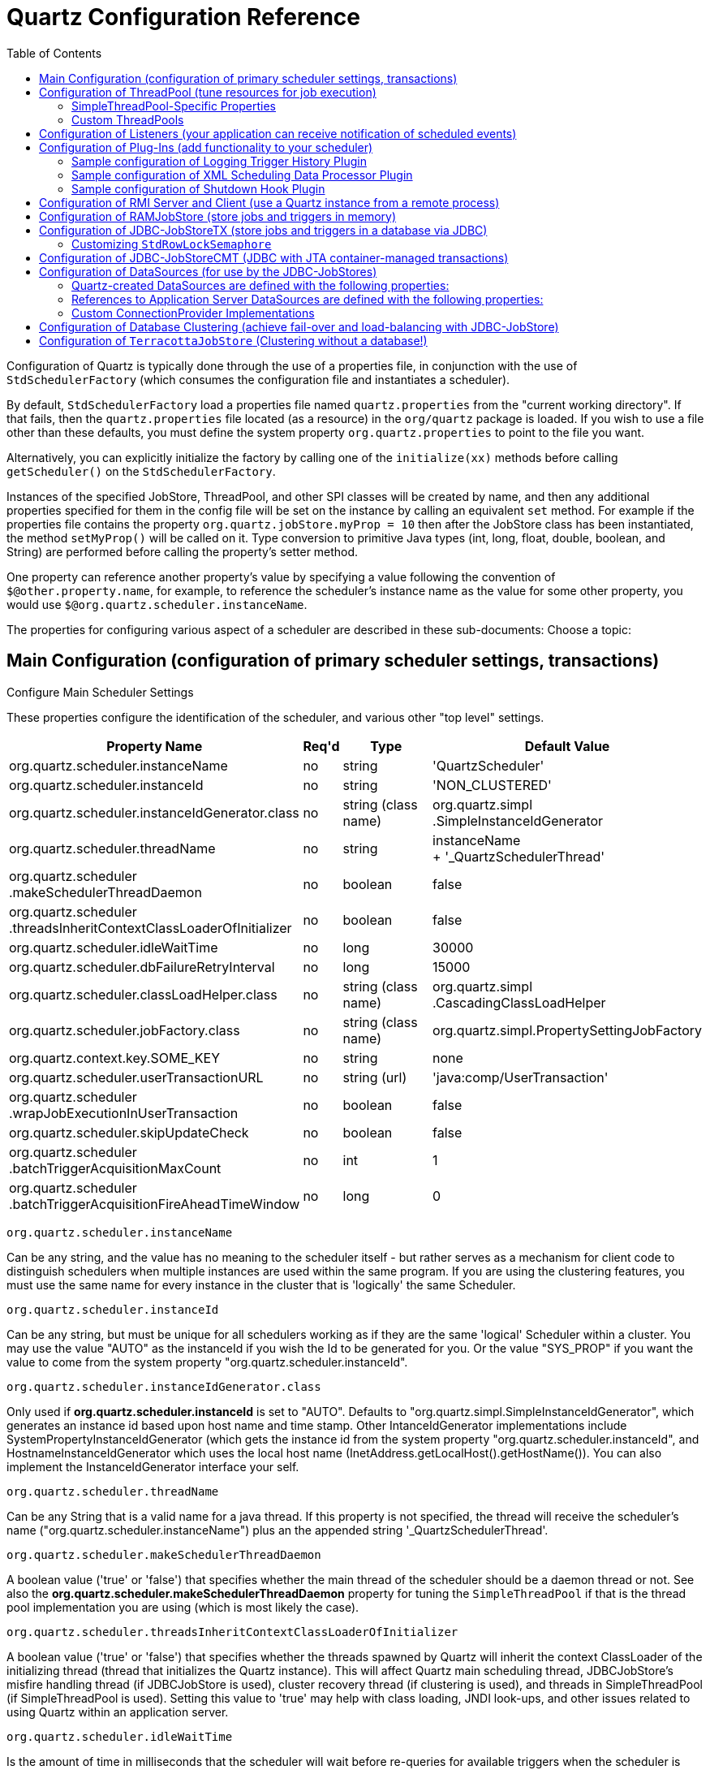 = Quartz Configuration Reference
:toc:

Configuration of Quartz is typically done through the use of a properties file, in conjunction with the use of `StdSchedulerFactory` (which consumes the configuration file and instantiates a scheduler).

By default, `StdSchedulerFactory` load a properties file named `quartz.properties` from the "current working directory". If that fails, then the `quartz.properties` file located (as a resource) in the `org/quartz` package is loaded. If you wish to use a file other than these defaults, you must define the system property `org.quartz.properties` to point to the file you want.

Alternatively, you can explicitly initialize the factory by calling one of the `initialize(xx)` methods before calling `getScheduler()` on the `StdSchedulerFactory`.

Instances of the specified JobStore, ThreadPool, and other SPI classes will be created by name, and then any additional properties specified for them in the config file will be set on the instance by calling an equivalent `set` method. For example if the properties file contains the property `org.quartz.jobStore.myProp = 10` then after the JobStore class has been instantiated, the method `setMyProp()` will be called on it. Type conversion to primitive Java types (int, long, float, double, boolean, and String) are performed before calling the property's setter method.

One property can reference another property's value by specifying a value following the convention of `$@other.property.name`, for example, to reference the scheduler's instance name as the value for some other property, you would use `$@org.quartz.scheduler.instanceName`.

The properties for configuring various aspect of a scheduler are described in these sub-documents:
Choose a topic:

== Main Configuration (configuration of primary scheduler settings, transactions)

Configure Main Scheduler Settings

These properties configure the identification of the scheduler, and various other "top level" settings.

++++
<table>
  <thead>
        <tr>
            <th>Property Name</th>
            <th>Req'd</th>
            <th>Type</th>
            <th>Default Value</th>
        </tr>
  </thead>
  <tbody>
        <tr>
            <td>org.quartz.scheduler.instanceName</td>

            <td>no</td>
            <td>string</td>
            <td>'QuartzScheduler'</td>
        </tr>
        <tr>
            <td>org.quartz.scheduler.instanceId</td>
            <td>no</td>
            <td>string</td>
            <td>'NON_CLUSTERED'</td>
        </tr>

        <tr>
            <td>org.quartz.scheduler.instanceIdGenerator.class</td>
            <td>no</td>
            <td>string (class name)</td>
            <td>org.quartz.simpl<br>.SimpleInstanceIdGenerator</td>
        </tr>
        <tr>
            <td>org.quartz.scheduler.threadName</td>
            <td>no</td>
            <td>string</td>

            <td>instanceName<br> + '_QuartzSchedulerThread'</td>
        </tr>
        <tr>
            <td>org.quartz.scheduler<br>.makeSchedulerThreadDaemon</td>
            <td>no</td>
            <td>boolean</td>
            <td>false</td>
        </tr>
        <tr>
            <td>org.quartz.scheduler<br>
	    .threadsInheritContextClassLoaderOfInitializer</td>
            <td>no</td>

            <td>boolean</td>
            <td>false</td>
        </tr>
        <tr>
            <td>org.quartz.scheduler.idleWaitTime</td>
            <td>no</td>
            <td>long</td>
            <td>30000</td>
        </tr>
        <tr>
            <td>org.quartz.scheduler.dbFailureRetryInterval</td>

            <td>no</td>
            <td>long</td>
            <td>15000</td>
        </tr>
        <tr>
            <td>org.quartz.scheduler.classLoadHelper.class</td>
            <td>no</td>
            <td>string (class name)</td>
            <td>org.quartz.simpl<br>.CascadingClassLoadHelper</td>
        </tr>

        <tr>
            <td>org.quartz.scheduler.jobFactory.class</td>
            <td>no</td>

            <td>string (class name)</td>
            <td>org.quartz.simpl.PropertySettingJobFactory</td>
        </tr>
        <tr>
            <td>org.quartz.context.key.SOME_KEY</td>
            <td>no</td>
            <td>string</td>
            <td>none</td>
        </tr>
        <tr>
            <td>org.quartz.scheduler.userTransactionURL</td>
            <td>no</td>
            <td>string (url)</td>

            <td>'java:comp/UserTransaction'</td>
        </tr>
        <tr>
            <td>org.quartz.scheduler<br>.wrapJobExecutionInUserTransaction</td>
            <td>no</td>
            <td>boolean</td>
            <td>false</td>
        </tr>
        <tr>
            <td>org.quartz.scheduler.skipUpdateCheck</td>
            <td>no</td>
            <td>boolean</td>
            <td>false</td>
        </tr>
        <tr>
            <td>org.quartz.scheduler<br>.batchTriggerAcquisitionMaxCount</td>
            <td>no</td>
            <td>int</td>
            <td>1</td>
        </tr>
        <tr>
            <td>org.quartz.scheduler<br>.batchTriggerAcquisitionFireAheadTimeWindow</td>
            <td>no</td>
            <td>long</td>
            <td>0</td>
        </tr>
    </tbody>
</table>
++++


`org.quartz.scheduler.instanceName`

Can be any string, and the value has no meaning to the scheduler itself - but rather serves as a mechanism for client
code to distinguish schedulers when multiple instances are used within the same program. If you are using the clustering
features, you must use the same name for every instance in the cluster that is 'logically' the same Scheduler.

`org.quartz.scheduler.instanceId`

Can be any string, but must be unique for all schedulers working as if they are the same 'logical' Scheduler within a
cluster. You may use the value "AUTO" as the instanceId if you wish the Id to be generated for you.  Or the value
"SYS_PROP" if you want the value to come from the system property "org.quartz.scheduler.instanceId".

`org.quartz.scheduler.instanceIdGenerator.class`

Only used if *org.quartz.scheduler.instanceId* is set to "AUTO". Defaults to
"org.quartz.simpl.SimpleInstanceIdGenerator", which generates an instance id based upon host name and time stamp.
Other IntanceIdGenerator implementations include SystemPropertyInstanceIdGenerator (which gets the instance id
from the system property "org.quartz.scheduler.instanceId", and HostnameInstanceIdGenerator which uses the
local host name (InetAddress.getLocalHost().getHostName()).  You can also implement the InstanceIdGenerator
interface your self.

`org.quartz.scheduler.threadName`

Can be any String that is a valid name for a java thread. If this property is not specified, the thread will receive the
scheduler's name ("org.quartz.scheduler.instanceName") plus an the appended string '_QuartzSchedulerThread'.

`org.quartz.scheduler.makeSchedulerThreadDaemon`


A boolean value ('true' or 'false') that specifies whether the main thread of the scheduler should be a daemon thread or
not. See also the *org.quartz.scheduler.makeSchedulerThreadDaemon* property for tuning the `SimpleThreadPool` if that is the thread pool implementation you are using (which is most likely the case).

`org.quartz.scheduler.threadsInheritContextClassLoaderOfInitializer`

A boolean value ('true' or 'false') that specifies whether the threads spawned by Quartz will inherit the context
ClassLoader of the initializing thread (thread that initializes the Quartz instance). This will affect Quartz main
scheduling thread, JDBCJobStore's misfire handling thread (if JDBCJobStore is used), cluster recovery thread (if
clustering is used), and threads in SimpleThreadPool (if SimpleThreadPool is used). Setting this value to 'true' may
help with class loading, JNDI look-ups, and other issues related to using Quartz within an application server.

`org.quartz.scheduler.idleWaitTime`


Is the amount of time in milliseconds that the scheduler will wait before re-queries for available triggers when the
scheduler is otherwise idle. Normally you should not have to 'tune' this parameter, unless you're using XA transactions,
and are having problems with delayed firings of triggers that should fire immediately.  Values less than 5000 ms are not
recommended as it will cause excessive database querying. Values less than 1000 are not legal.

`org.quartz.scheduler.dbFailureRetryInterval`

Is the amount of time in milliseconds that the scheduler will wait between re-tries when it has detected a loss of
connectivity within the JobStore (e.g. to the database). This parameter is obviously not very meaningful when using
RamJobStore.

`org.quartz.scheduler.classLoadHelper.class`

Defaults to the most robust approach, which is to use the "org.quartz.simpl.CascadingClassLoadHelper" class - which in
turn uses every other ClassLoadHelper class until one works. You should probably not find the need to specify any other
class for this property, though strange things seem to happen within application servers. All of the current possible
ClassLoadHelper implementation can be found in the *org.quartz.simpl* package.

`org.quartz.scheduler.jobFactory.class`

The class name of the JobFactory to use. A JobFatcory is responsible for producing instances of JobClasses.
The default is 'org.quartz.simpl.PropertySettingJobFactory', which simply calls newInstance() on the class to produce
a new instance each time execution is about to occur. PropertySettingJobFactory also reflectively
sets the job's bean properties using the contents of the SchedulerContext and Job and Trigger JobDataMaps.

`org.quartz.context.key.SOME_KEY`

Represent a name-value pair that will be placed into the "scheduler context" as strings. (see Scheduler.getContext()).
So for example, the setting "org.quartz.context.key.MyKey = MyValue" would perform the equivalent of
scheduler.getContext().put("MyKey", "MyValue").

NOTE:
The Transaction-Related properties should be left out of the config file unless you are using JTA transactions.


`org.quartz.scheduler.userTransactionURL`

Should be set to the JNDI URL at which Quartz can locate the Application Server's UserTransaction manager. The default
value (if not specified) is "java:comp/UserTransaction" - which works for almost all Application Servers. Websphere
users may need to set this property to "jta/usertransaction". This is only used if Quartz is configured to use
JobStoreCMT, and *org.quartz.scheduler.wrapJobExecutionInUserTransaction* is set to true.

`org.quartz.scheduler.wrapJobExecutionInUserTransaction`

Should be set to "true" if you want Quartz to start a UserTransaction before calling execute on your job. The Tx will
commit after the job's execute method completes, and after the JobDataMap is updated (if it is a StatefulJob). The
default value is "false".  You may also be interested in using the *@ExecuteInJTATransaction* annotation
on your job class, which lets you control for an individual job whether Quartz should start a JTA transaction -
whereas this property causes it to occur for all jobs.

`org.quartz.scheduler.skipUpdateCheck`

Whether or not to skip running a quick web request to determine if there is an updated version of Quartz available for
download.  If the check runs, and an update is found, it will be reported as available in Quartz's logs.  You
can also disable the update check with the system property "org.terracotta.quartz.skipUpdateCheck=true" (which
you can set in your system environment or as a -D on the java command line).  It is recommended that you disable
the update check for production deployments.

`org.quartz.scheduler.batchTriggerAcquisitionMaxCount`

The maximum number of triggers that a scheduler node is allowed to acquire (for firing) at once.  Default value
is 1.  The larger the number, the more efficient firing is (in situations where there are very many triggers needing to
be fired all at once) - but at the cost of possible imbalanced load between cluster nodes.  If the value of this
property is set to > 1, and JDBC JobStore is used, then the property "org.quartz.jobStore.acquireTriggersWithinLock"
must be set to "true" to avoid data corruption.

`org.quartz.scheduler.batchTriggerAcquisitionFireAheadTimeWindow`

The amount of time in milliseconds that a trigger is allowed to be acquired and fired ahead of its scheduled fire time.
Defaults to 0.  The larger the number, the more likely batch acquisition of triggers to fire will be able to select
and fire more than 1 trigger at a time - at the cost of trigger schedule not being honored precisely (triggers may
fire this amount early).  This may be useful (for performance's sake) in situations where the scheduler has very large
numbers of triggers that need to be fired at or near the same time.


== Configuration of ThreadPool (tune resources for job execution)

++++
<table>
<thead>
<tr>
<th>Property Name</th>
<th>Required</th>
<th>Type</th>
<th>Default Value</th>
</tr>
</thead>
<tbody>
<tr>
<td>org.quartz.threadPool.class</td>
<td>yes</td>
<td>string (class name)</td>
<td>null</td>
</tr>

<tr>
<td>org.quartz.threadPool.threadCount</td>
<td>yes</td>
<td>int</td>
<td>-1</td>
</tr>

<tr>
<td>org.quartz.threadPool.threadPriority</td>
<td>no</td>
<td>int</td>
<td>Thread.NORM_PRIORITY (5)</td>
</tr>

</tbody></table>
++++

`org.quartz.threadPool.class`

Is the name of the ThreadPool implementation you wish to use.  The threadpool that ships with Quartz is "org.quartz.simpl.SimpleThreadPool", and should meet the needs of nearly every user.  It has very simple behavior and is very well tested.  It provides a fixed-size pool of threads that 'live' the lifetime of the Scheduler.

`org.quartz.threadPool.threadCount`

Can be any positive integer, although you should realize that only numbers between 1 and 100 are very practical.  This is the number of threads that are available for concurrent execution of jobs.  If you only have a few jobs that fire a few times a day, then 1 thread is plenty! If you have tens of thousands of jobs, with many firing every minute, then you probably want a thread count more like 50 or 100 (this highly depends on the nature of the work that your jobs perform, and your systems resources!).

`org.quartz.threadPool.threadPriority`

Can be any int between *Thread.MIN_PRIORITY* (which is 1) and *Thread.MAX_PRIORITY* (which is 10).  The default is *Thread.NORM_PRIORITY* (5).


=== SimpleThreadPool-Specific Properties


++++
<table>
<thead>
<tr>
<th>Property Name</th>
<th>Required</th>
<th>Type</th>
<th>Default Value</th>
</tr>
</thead>

<tbody>
<tr>
<td>org.quartz.threadPool.makeThreadsDaemons</td>
<td>no</td>
<td>boolean</td>
<td>false</td>
</tr>
<tr>
<td>org.quartz.threadPool.threadsInheritGroupOfInitializingThread</td>
<td>no</td>
<td>boolean</td>

<td>true</td>
</tr>
<tr>
<td>org.quartz.threadPool.threadsInheritContextClassLoaderOfInitializingThread</td>
<td>no</td>
<td>boolean</td>
<td>false</td>
</tr>

<tr>
<td>org.quartz.threadPool.threadNamePrefix</td>
<td>no</td>
<td>string</td>
<td>[Scheduler Name]_Worker</td>
</tr>

</tbody></table>

++++

`org.quartz.threadPool.makeThreadsDaemons`


Can be set to "true" to have the threads in the pool created as daemon threads.  Default is "false".  See also the ConfigMain `org.quartz.scheduler.makeSchedulerThreadDaemon` property.

`org.quartz.threadPool.threadsInheritGroupOfInitializingThread`

Can be "true" or "false", and defaults to true.

`org.quartz.threadPool.threadsInheritContextClassLoaderOfInitializingThread`

Can be "true" or "false", and defaults to false.

`org.quartz.threadPool.threadNamePrefix`

The prefix for thread names in the worker pool - will be postpended with a number.


=== Custom ThreadPools


If you use your own implementation of a thread pool, you can have properties set on it reflectively simply by naming the property as thus:

Setting Properties on a Custom ThreadPool

----
org.quartz.threadPool.class = com.mycompany.goo.FooThreadPool
org.quartz.threadPool.somePropOfFooThreadPool = someValue
----


== Configuration of Listeners (your application can receive notification of scheduled events)

Global listeners can be instantiated and configured by `StdSchedulerFactory`, or your application can do it itself
at runtime, and then register the listeners with the scheduler. "Global" listeners listen to the events of every
job/trigger rather than just the jobs/triggers that directly reference them.

Configuring listeners through the configuration file consists of giving then a name, and then specifying the
class name, and any other properties to be set on the instance. The class must have a no-arg constructor, and the
properties are set reflectively. Only primitive data type values (including Strings) are supported.


Thus, the general pattern for defining a "global" TriggerListener is:

Configuring a Global `TriggerListener`

----
org.quartz.triggerListener.NAME.class = com.foo.MyListenerClass
org.quartz.triggerListener.NAME.propName = propValue
org.quartz.triggerListener.NAME.prop2Name = prop2Value
----


And the general pattern for defining a "global" JobListener is:

Configuring a Global `JobListener`

----
org.quartz.jobListener.NAME.class = com.foo.MyListenerClass
org.quartz.jobListener.NAME.propName = propValue
org.quartz.jobListener.NAME.prop2Name = prop2Value
----

== Configuration of Plug-Ins (add functionality to your scheduler)

Like listeners configuring plugins through the configuration file consists of giving then a name, and then specifying the class name, and any other properties to be set on the instance. The class must have a no-arg constructor, and the properties are set reflectively. Only primitive data type values (including Strings) are supported.

Thus, the general pattern for defining a plug-in is:

Configuring a Plugin

----
org.quartz.plugin.NAME.class = com.foo.MyPluginClass
org.quartz.plugin.NAME.propName = propValue
org.quartz.plugin.NAME.prop2Name = prop2Value
----


There are several Plugins that come with Quartz, that can be found in the *org.quartz.plugins* package (and subpackages).  Example of configuring a few of them are as follows:

=== Sample configuration of Logging Trigger History Plugin

The logging trigger history plugin catches trigger events (it is also a trigger listener) and logs then with Jakarta Commons-Logging.  See the class's JavaDoc for a list of all the possible parameters.

Sample configuration of Logging Trigger History Plugin

----
org.quartz.plugin.triggHistory.class = \
  org.quartz.plugins.history.LoggingTriggerHistoryPlugin
org.quartz.plugin.triggHistory.triggerFiredMessage = \
  Trigger \{1\}.\{0\} fired job \{6\}.\{5\} at: \{4, date, HH:mm:ss MM/dd/yyyy}
org.quartz.plugin.triggHistory.triggerCompleteMessage = \
  Trigger \{1\}.\{0\} completed firing job \{6\}.\{5\} at \{4, date, HH:mm:ss MM/dd/yyyy\}.
----


=== Sample configuration of XML Scheduling Data Processor Plugin

Job initialization plugin reads a set of jobs and triggers from an XML file, and adds them to the scheduler during initialization.  It can also delete exiting data.  See the class's JavaDoc for more details.

Sample configuration of JobInitializationPlugin

----
org.quartz.plugin.jobInitializer.class = org.quartz.plugins.xml.XMLSchedulingDataProcessorPlugin
org.quartz.plugin.jobInitializer.fileNames = data/my_job_data.xml
org.quartz.plugin.jobInitializer.failOnFileNotFound = true
----

The XML schema definition for the file can be found here:

http://www.quartz-scheduler.org/xml/job_scheduling_data_1_8.xsd[/xml/job_scheduling_data_1_8.xsd]

=== Sample configuration of Shutdown Hook Plugin

The shutdown-hook plugin catches the event of the JVM terminating, and calls shutdown on the scheduler.

Sample configuration of ShutdownHookPlugin

----
org.quartz.plugin.shutdownhook.class = org.quartz.plugins.management.ShutdownHookPlugin
org.quartz.plugin.shutdownhook.cleanShutdown = true
----


== Configuration of RMI Server and Client (use a Quartz instance from a remote process)

None of the primary properties are required, and all have 'reasonable' defaults. When using Quartz via RMI, you
need to start an instance of Quartz with it configured to "export" its services via RMI. You then create clients to the
server by configuring a Quartz scheduler to "proxy" its work to the server.

NOTE:
Some users experience problems with class availability (namely Job classes) between the client and server. To work
through these problems you'll need an understanding of RMI's "codebase" and RMI security managers. You may find these
resources to be useful:

An excellent description of RMI and codebase: http://www.kedwards.com/jini/codebase.html. One of the important points
is to realize that "codebase" is used by the client!

Quick info about security managers: http://gethelp.devx.com/techtips/java_pro/10MinuteSolutions/10min0500.asp

And finally from the Java API docs, read the docs for the RMISecurityManager.

++++
<table>
    <thead>
        <tr>
            <th>Property Name</th>
            <th>Required</th>

            <th>Default Value</th>
        </tr>
   </thead>
   <tbody>
        <tr>
            <td>org.quartz.scheduler.rmi.export</td>
            <td>no</td>
            <td>false</td>
        </tr>
        <tr>
            <td>org.quartz.scheduler.rmi.registryHost</td>
            <td>no</td>
            <td>'localhost'</td>

        </tr>
        <tr>
            <td>org.quartz.scheduler.rmi.registryPort</td>
            <td>no</td>
            <td>1099</td>
        </tr>
        <tr>
            <td>org.quartz.scheduler.rmi.createRegistry</td>
            <td>no</td>
            <td>'never'</td>
        </tr>

        <tr>
            <td>org.quartz.scheduler.rmi.serverPort</td>
            <td>no</td>
            <td>random</td>
        </tr>
        <tr>
            <td>org.quartz.scheduler.rmi.proxy</td>
            <td>no</td>
            <td>false</td>
        </tr>
    </tbody>
</table>
++++

`org.quartz.scheduler.rmi.export`

If you want the Quartz Scheduler to export itself via RMI as a server then set the 'rmi.export' flag to true.

`org.quartz.scheduler.rmi.registryHost`

The host at which the RMI Registry can be found (often 'localhost').

`org.quartz.scheduler.rmi.registryPort`

The port on which the RMI Registry is listening (usually 1099).

`org.quartz.scheduler.rmi.createRegistry`


Set the 'rmi.createRegistry' flag according to how you want Quartz to cause the creation of an RMI Registry. Use "false"
or "never" if you don't want Quartz to create a registry (e.g. if you already have an external registry running). Use
"true" or "as_needed" if you want Quartz to first attempt to use an existing registry, and then fall back to creating
one. Use "always" if you want Quartz to attempt creating a Registry, and then fall back to using an existing one. If a
registry is created, it will be bound to port number in the given 'org.quartz.scheduler.rmi.registryPort' property, and
'org.quartz.rmi.registryHost' should be "localhost".

`org.quartz.scheduler.rmi.serverPort`

The port on which the the Quartz Scheduler service will bind and listen for connections. By default, the RMI service
will 'randomly' select a port as the scheduler is bound to the RMI Registry.


`org.quartz.scheduler.rmi.proxy`

If you want to connect to (use) a remotely served scheduler, then set the 'org.quartz.scheduler.rmi.proxy' flag to true.
You must also then specify a host and port for the RMI Registry process - which is typically 'localhost' port 1099.

NOTE:
It does not make sense to specify a 'true' value for both 'org.quartz.scheduler.rmi.export' and
'org.quartz.scheduler.rmi.proxy' in the same config file - if you do, the 'export' option will be ignored. A value of
'false' for both 'export' and 'proxy' properties is of course valid, if you're not using Quartz via RMI.


== Configuration of RAMJobStore (store jobs and triggers in memory)

RAMJobStore is used to store scheduling information (job, triggers and calendars) within memory.  RAMJobStore is fast and lightweight, but all scheduling information is lost when the process terminates.

`RAMJobStore` is selected by setting the `org.quartz.jobStore.class` property as such:

Setting The Scheduler's `JobStore` to `RAMJobStore`

----
org.quartz.jobStore.class = org.quartz.simpl.RAMJobStore
----

RAMJobStore can be tuned with the following properties:

++++
<table>
<thead>
<tr>
<th>Property Name</th>
<th>Required</th>
<th>Type</th>
<th>Default Value</th>
</tr>
</thead>
<tbody>
<tr>
<td>org.quartz.jobStore.misfireThreshold</td>

<td>no</td>
<td>int</td>
<td>60000</td>
</tr>
</tbody></table>

++++

`org.quartz.jobStore.misfireThreshold`

The the number of milliseconds the scheduler will 'tolerate' a trigger to pass its next-fire-time by, before being considered "misfired".  The default value (if you don't make an entry of this property in your configuration) is 60000 (60 seconds).


== Configuration of JDBC-JobStoreTX (store jobs and triggers in a database via JDBC)

JDBCJobStore is used to store scheduling information (job, triggers and calendars) within a relational database.  There are actually two seperate JDBCJobStore classes that you can select between, depending on the transactional behaviour you need.

JobStoreTX manages all transactions itself by calling commit() (or rollback()) on the database connection after every action (such as the addition of a job).  JDBCJobStore is appropriate if you are using Quartz in a stand-alone application, or within a servlet container if the application is not using JTA transactions.

The JobStoreTX is selected by setting the `org.quartz.jobStore.class` property as such:

Setting The Scheduler's `JobStore` to `JobStoreTX`

----
org.quartz.jobStore.class = org.quartz.impl.jdbcjobstore.JobStoreTX
----

`JobStoreTX` can be tuned with the following properties:

++++
<table>

<thead>
<tr>
<th>Property Name</th>
<th>Required</th>
<th>Type</th>
<th>Default Value</th>
</tr>
</thead>

<tbody>

<tr>
<td>org.quartz.jobStore.driverDelegateClass</td>
<td>yes</td>
<td>string</td>
<td>null</td>
</tr>

<tr>
<td>org.quartz.jobStore.dataSource</td>
<td>yes</td>
<td>string</td>
<td>null</td>
</tr>

<tr>
<td>org.quartz.jobStore.tablePrefix</td>
<td>no</td>
<td>string</td>
<td>"QRTZ_"</td>
</tr>

<tr>
<td>org.quartz.jobStore.useProperties</td>
<td>no</td>
<td>boolean</td>
<td>false</td>
</tr>

<tr>
<td>org.quartz.jobStore.misfireThreshold</td>
<td>no</td>
<td>int</td>
<td>60000</td>
</tr>

<tr>
<td>org.quartz.jobStore.isClustered</td>
<td>no</td>
<td>boolean</td>
<td>false</td>
</tr>

<tr>
<td>org.quartz.jobStore.clusterCheckinInterval</td>
<td>no</td>
<td>long</td>
<td>15000</td>
</tr>

<tr>
<td>org.quartz.jobStore.maxMisfiresToHandleAtATime</td>
<td>no</td>
<td>int</td>
<td>20</td>
</tr>

<tr>
<td>org.quartz.jobStore.dontSetAutoCommitFalse</td>
<td>no</td>
<td>boolean</td>
<td>false</td>
</tr>

<tr>
<td>org.quartz.jobStore.selectWithLockSQL</td>
<td>no</td>
<td>string</td>
<td>"SELECT * FROM {0}LOCKS WHERE SCHED_NAME = {1} AND LOCK_NAME = ? FOR UPDATE"</td>
</tr>

<tr>
<td>org.quartz.jobStore.txIsolationLevelSerializable</td>
<td>no</td>
<td>boolean</td>
<td>false</td>
</tr>

<tr>
<td>org.quartz.jobStore.acquireTriggersWithinLock</td>
<td>no</td>
<td>boolean</td>
<td>false (or true - see doc below)</td>
</tr>

<tr>
<td>org.quartz.jobStore.lockHandler.class</td>
<td>no</td>
<td>string</td>
<td>null</td>
</tr>

<tr>
<td>org.quartz.jobStore.driverDelegateInitString</td>
<td>no</td>
<td>string</td>
<td>null</td>
</tr>

</tbody></table>
++++

`org.quartz.jobStore.driverDelegateClass`

Driver delegates understand the particular 'dialects' of varies database systems.  Possible choices include:

* `org.quartz.impl.jdbcjobstore.StdJDBCDelegate` (for fully JDBC-compliant drivers)
* `org.quartz.impl.jdbcjobstore.MSSQLDelegate` (for Microsoft SQL Server, and Sybase)
* `org.quartz.impl.jdbcjobstore.PostgreSQLDelegate`
* `org.quartz.impl.jdbcjobstore.WebLogicDelegate` (for WebLogic drivers)
* `org.quartz.impl.jdbcjobstore.oracle.OracleDelegate`
* `org.quartz.impl.jdbcjobstore.oracle.WebLogicOracleDelegate` (for Oracle drivers used within Weblogic)
* `org.quartz.impl.jdbcjobstore.oracle.weblogic.WebLogicOracleDelegate` (for Oracle drivers used within Weblogic)
* `org.quartz.impl.jdbcjobstore.CloudscapeDelegate`
* `org.quartz.impl.jdbcjobstore.DB2v6Delegate`
* `org.quartz.impl.jdbcjobstore.DB2v7Delegate`
* `org.quartz.impl.jdbcjobstore.DB2v8Delegate`
* `org.quartz.impl.jdbcjobstore.HSQLDBDelegate`
* `org.quartz.impl.jdbcjobstore.PointbaseDelegate`
* `org.quartz.impl.jdbcjobstore.SybaseDelegate`


Note that many databases are known to work with the StdJDBCDelegate, while others are known to work with delegates for other databases, for example Derby works well with the Cloudscape delegate (no surprise there).

`org.quartz.jobStore.dataSource`

The value of this property must be the name of one the DataSources defined in the configuration properties file.  See the ConfigDataSources configuration docs for DataSources for more information.

`org.quartz.jobStore.tablePrefix`

JDBCJobStore's "table prefix" property is a string equal to the prefix given to Quartz's tables that were created in your database.  You can have multiple sets of Quartz's tables within the same database if they use different table prefixes.

`org.quartz.jobStore.useProperties`

The "use properties" flag instructs JDBCJobStore that all values in JobDataMaps will be Strings, and therefore can be stored as name-value pairs, rather than storing more complex objects in their serialized form in the BLOB column.  This is can be handy, as you avoid the class versioning issues that can arise from serializing your non-String classes into a BLOB.

`org.quartz.jobStore.misfireThreshold`

The the number of milliseconds the scheduler will 'tolerate' a trigger to pass its next-fire-time by, before being considered "misfired".  The default value (if you don't make an entry of this property in your configuration) is 60000 (60 seconds).

`org.quartz.jobStore.isClustered`

Set to "true" in order to turn on clustering features. This property must be set to "true" if you are having multiple instances of Quartz use the same set of database tables... otherwise you will experience havoc.  See the configuration docs for clustering for more information.

`org.quartz.jobStore.clusterCheckinInterval`

Set the frequency (in milliseconds) at which this instance "checks-in"* with the other instances of the cluster. Affects the quickness of detecting failed instances.

`org.quartz.jobStore.maxMisfiresToHandleAtATime`

The maximum number of misfired triggers the jobstore will handle in a given pass.  Handling many (more than a couple dozen) at once can cause the database tables to be locked long enough that the performance of firing other (not yet misfired) triggers may be hampered.

`org.quartz.jobStore.dontSetAutoCommitFalse`

Setting this parameter to "true" tells Quartz not to call setAutoCommit(false) on connections obtained from the DataSource(s).  This can be helpful in a few situations, such as if you have a driver that complains if it is called when it is already off.  This property defaults to false, because most drivers require that setAutoCommit(false) is called.

`org.quartz.jobStore.selectWithLockSQL`

Must be a SQL string that selects a row in the "LOCKS" table and places a lock on the row. If not set, the default is "SELECT * FROM {0}LOCKS WHERE SCHED_NAME = {1} AND LOCK_NAME = ? FOR UPDATE",  which works for most databases.  The "{0}" is replaced during run-time with the TABLE_PREFIX that you configured above.  The "{1}" is replaced with the scheduler's name.

`org.quartz.jobStore.txIsolationLevelSerializable`

A value of "true" tells Quartz (when using JobStoreTX or CMT) to call setTransactionIsolation(Connection.TRANSACTION_SERIALIZABLE) on JDBC connections.  This can be helpful to prevent lock timeouts with some databases under high load, and "long-lasting" transactions.

`org.quartz.jobStore.acquireTriggersWithinLock`

Whether or not the acquisition of next triggers to fire should occur within an explicit database lock.  This was once necessary (in previous versions of Quartz) to avoid dead-locks with particular databases, but is no longer considered necessary, hence the default value is "false".

If "org.quartz.scheduler.batchTriggerAcquisitionMaxCount" is set to > 1, and JDBC JobStore is used, then this property must be set to "true" to avoid data corruption (as of Quartz 2.1.1 "true" is now the default if batchTriggerAcquisitionMaxCount is set > 1).

`org.quartz.jobStore.lockHandler.class`

The class name to be used to produce an instance of a `org.quartz.impl.jdbcjobstore.Semaphore` to be used for locking control on the job store data.  This is an advanced configuration feature, which should not be used by most users.  By default, Quartz will select the most appropriate (pre-bundled) Semaphore implementation to use.  `org.quartz.impl.jdbcjobstore.UpdateLockRowSemaphore` http://jira.opensymphony.com/browse/QUARTZ-497[QUARTZ-497] may be of interest to MS SQL Server users.  See http://jira.opensymphony.com/browse/QUARTZ-441[QUARTZ-441].

=== Customizing `StdRowLockSemaphore`

If you explicitly choose to use this DB Semaphore, you can customize it further on how frequent to poll for DB locks.

Example of Using a Custom `StdRowLockSemaphore` Implementation

----
org.quartz.jobStore.lockHandler.class = org.quartz.impl.jdbcjobstore.StdRowLockSemaphore
org.quartz.jobStore.lockHandler.maxRetry = 7        # Default is 3
org.quartz.jobStore.lockHandler.retryPeriod = 3000  # Default is 1000 millis
----

`org.quartz.jobStore.driverDelegateInitString`

A pipe-delimited list of properties (and their values) that can be passed to the DriverDelegate during initialization time.

The format of the string is as such:

----
settingName=settingValue|otherSettingName=otherSettingValue|...
----

The StdJDBCDelegate and all of its descendants (all delegates that ship with Quartz) support a property called 'triggerPersistenceDelegateClasses' which can be set to a comma-separated list of classes that implement the TriggerPersistenceDelegate interface for storing custom trigger types.  See the Java classes SimplePropertiesTriggerPersistenceDelegateSupport and SimplePropertiesTriggerPersistenceDelegateSupport for examples of writing a persistence delegate for a custom trigger.


== Configuration of JDBC-JobStoreCMT (JDBC with JTA container-managed transactions)

JDBCJobStore is used to store scheduling information (job, triggers and calendars) within a relational database.  There are actually two separate JDBCJobStore classes that you can select between, depending on the transactional behaviour you need.

JobStoreCMT relies upon transactions being managed by the application which is using Quartz.  A JTA transaction must be in progress before attempt to schedule (or unschedule) jobs/triggers.  This allows the "work" of scheduling to be part of the applications "larger" transaction.  JobStoreCMT actually requires the use of two datasources - one that has it's connection's transactions managed by the application server (via JTA) and one datasource that has connections that do not participate in global (JTA) transactions.   JobStoreCMT is appropriate when applications are using JTA transactions (such as via EJB Session Beans) to perform their work.

The JobStore is selected by setting the `org.quartz.jobStore.class` property as such:

Setting The Scheduler's `JobStore` to `JobStoreCMT`

----
org.quartz.jobStore.class = org.quartz.impl.jdbcjobstore.JobStoreCMT
----

`JobStoreCMT` can be tuned with the following properties:

++++
<table>
<thead>
<tr>
<th>Property Name</th>
<th>Required</th>
<th>Type</th>
<th>Default Value</th>
</tr>
</thead>

<tbody>
<tr>
<td>org.quartz.jobStore.driverDelegateClass</td>
<td>yes</td>
<td>string</td>
<td>null</td>
</tr>

<tr>
<td>org.quartz.jobStore.dataSource</td>
<td>yes</td>
<td>string</td>
<td>null</td>
</tr>

<tr>
<td>org.quartz.jobStore.nonManagedTXDataSource</td>
<td>yes</td>
<td>string</td>
<td>null</td>
</tr>

<tr>
<td>org.quartz.jobStore.tablePrefix</td>
<td>no</td>
<td>string</td>
<td>"QRTZ_"</td>
</tr>

<tr>
<td>org.quartz.jobStore.useProperties</td>
<td>no</td>
<td>boolean</td>
<td>false</td>
</tr>

<tr>
<td>org.quartz.jobStore.misfireThreshold</td>
<td>no</td>
<td>int</td>
<td>60000</td>
</tr>

<tr>
<td>org.quartz.jobStore.isClustered</td>
<td>no</td>
<td>boolean</td>
<td>false</td>
</tr>

<tr>
<td>org.quartz.jobStore.clusterCheckinInterval</td>
<td>no</td>
<td>long</td>
<td>15000</td>
</tr>

<tr>
<td>org.quartz.jobStore.maxMisfiresToHandleAtATime</td>
<td>no</td>
<td>int</td>
<td>20</td>
</tr>

<tr>
<td>org.quartz.jobStore.dontSetAutoCommitFalse</td>
<td>no</td>
<td>boolean</td>
<td>false</td>
</tr>

<tr>
<td>org.quartz.jobStore.dontSetNonManagedTXConnectionAutoCommitFalse</td>
<td>no</td>
<td>boolean</td>
<td>false</td>
</tr>

<tr>
<td>org.quartz.jobStore.selectWithLockSQL</td>
<td>no</td>
<td>string</td>
<td>"SELECT * FROM {0}LOCKS WHERE SCHED_NAME = {1} AND LOCK_NAME = ? FOR UPDATE"</td>
</tr>

<tr>
<td>org.quartz.jobStore.txIsolationLevelSerializable</td>
<td>no</td>
<td>boolean</td>
<td>false</td>
</tr>

<tr>
<td>org.quartz.jobStore.txIsolationLevelReadCommitted</td>
<td>no</td>
<td>boolean</td>
<td>false</td>
</tr>

<tr>
<td>org.quartz.jobStore.acquireTriggersWithinLock</td>
<td>no</td>
<td>boolean</td>
<td>false (or true - see doc below)</td>
</tr>

<tr>
<td>org.quartz.jobStore.lockHandler.class</td>
<td>no</td>
<td>string</td>
<td>null</td>
</tr>

<tr>
<td>org.quartz.jobStore.driverDelegateInitString</td>
<td>no</td>
<td>string</td>
<td>null</td>
</tr>

</tbody></table>
++++

`org.quartz.jobStore.driverDelegateClass`

Driver delegates understand the particular 'dialects' of varies database systems.  Possible choices include:

* `org.quartz.impl.jdbcjobstore.StdJDBCDelegate` (for fully JDBC-compliant drivers)
* `org.quartz.impl.jdbcjobstore.MSSQLDelegate` (for Microsoft SQL Server, and Sybase)
* `org.quartz.impl.jdbcjobstore.PostgreSQLDelegate`
* `org.quartz.impl.jdbcjobstore.WebLogicDelegate` (for WebLogic drivers)
* `org.quartz.impl.jdbcjobstore.oracle.OracleDelegate`
* `org.quartz.impl.jdbcjobstore.oracle.WebLogicOracleDelegate` (for Oracle drivers used within Weblogic)
* `org.quartz.impl.jdbcjobstore.oracle.weblogic.WebLogicOracleDelegate` (for Oracle drivers used within Weblogic)
* `org.quartz.impl.jdbcjobstore.CloudscapeDelegate`
* `org.quartz.impl.jdbcjobstore.DB2v6Delegate`
* `org.quartz.impl.jdbcjobstore.DB2v7Delegate`
* `org.quartz.impl.jdbcjobstore.DB2v8Delegate`
* `org.quartz.impl.jdbcjobstore.HSQLDBDelegate`
* `org.quartz.impl.jdbcjobstore.PointbaseDelegate`
* `org.quartz.impl.jdbcjobstore.SybaseDelegate`


Note that many databases are known to work with the StdJDBCDelegate, while others are known to work with delegates for other databases, for example Derby works well with the Cloudscape delegate (no surprise there).


`org.quartz.jobStore.dataSource`

The value of this property must be the name of one the DataSources defined in the configuration properties file.  For JobStoreCMT, it is required that this DataSource contains connections that are capable of participating in JTA (e.g. container-managed) transactions.  This typically means that the DataSource will be configured and maintained within and by the application server, and Quartz will obtain a handle to it via JNDI.  See the ConfigDataSources configuration docs for DataSources for more information.

`org.quartz.jobStore.nonManagedTXDataSource`

JobStoreCMT *requires* a (second) datasource that contains connections that will *not* be part of container-managed transactions.  The value of this property must be the name of one the DataSources defined in the configuration properties file.  This datasource must contain non-CMT connections, or in other words, connections for which it is legal for Quartz to directly call commit() and rollback() on.

`org.quartz.jobStore.tablePrefix`

JDBCJobStore's "table prefix" property is a string equal to the prefix given to Quartz's tables that were created in your database.  You can have multiple sets of Quartz's tables within the same database if they use different table prefixes.

`org.quartz.jobStore.useProperties`

The "use properties" flag instructs JDBCJobStore that all values in JobDataMaps will be Strings, and therefore can be stored as name-value pairs, rather than storing more complex objects in their serialized form in the BLOB column.  This is can be handy, as you avoid the class versioning issues that can arise from serializing your non-String classes into a BLOB.

`org.quartz.jobStore.misfireThreshold`

The the number of milliseconds the scheduler will 'tolerate' a trigger to pass its next-fire-time by, before being considered "misfired".  The default value (if you don't make an entry of this property in your configuration) is 60000 (60 seconds).

`org.quartz.jobStore.isClustered`

Set to "true" in order to turn on clustering features. This property must be set to "true" if you are having multiple instances of Quartz use the same set of database tables... otherwise you will experience havoc.  See the configuration docs for clustering for more information.

`org.quartz.jobStore.clusterCheckinInterval`

Set the frequency (in milliseconds) at which this instance "checks-in"* with the other instances of the cluster. Affects the quickness of detecting failed instances.

`org.quartz.jobStore.maxMisfiresToHandleAtATime`

The maximum number of misfired triggers the jobstore will handle in a given pass.  Handling many (more than a couple dozen) at once can cause the database tables to be locked long enough that the performance of firing other (not yet misfired) triggers may be hampered.

`org.quartz.jobStore.dontSetAutoCommitFalse`

Setting this parameter to "true" tells Quartz not to call *setAutoCommit(false)* on connections obtained from the DataSource(s).  This can be helpful in a few situations, such as if you have a driver that complains if it is called when it is already off.  This property defaults to false, because most drivers require that *setAutoCommit(false)* is called.

`org.quartz.jobStore.dontSetNonManagedTXConnectionAutoCommitFalse`

The same as the property *org.quartz.jobStore.dontSetAutoCommitFalse*, except that it applies to the nonManagedTXDataSource.

`org.quartz.jobStore.selectWithLockSQL`

Must be a SQL string that selects a row in the "LOCKS" table and places a lock on the row. If not set, the default is "SELECT * FROM {0}LOCKS WHERE SCHED_NAME = {1} AND LOCK_NAME = ? FOR UPDATE",  which works for most databases.  The "{0}" is replaced during run-time with the TABLE_PREFIX that you configured above.  The "{1}" is replaced with the scheduler's name.

`org.quartz.jobStore.txIsolationLevelSerializable`

A value of "true" tells Quartz to call *setTransactionIsolation(Connection.TRANSACTION_SERIALIZABLE)* on JDBC connections.  This can be helpful to prevent lock timeouts with some databases under high load, and "long-lasting" transactions.

`org.quartz.jobStore.txIsolationLevelReadCommitted`

When set to "true", this property tells Quartz to call *setTransactionIsolation(Connection.TRANSACTION_READ_COMMITTED)* on the non-managed JDBC connections.  This can be helpful to prevent lock timeouts with some databases (such as DB2) under high load, and "long-lasting" transactions.

`org.quartz.jobStore.acquireTriggersWithinLock`

Whether or not the acquisition of next triggers to fire should occur within an explicit database lock.  This was once necessary (in previous versions of Quartz) to avoid dead-locks with particular databases, but is no longer considered necessary, hence the default value is "false".

If "org.quartz.scheduler.batchTriggerAcquisitionMaxCount" is set to > 1, and JDBC JobStore is used, then this property must be set to "true" to avoid data corruption (as of Quartz 2.1.1 "true" is now the default if batchTriggerAcquisitionMaxCount is set > 1).

`org.quartz.jobStore.lockHandler.class`

The class name to be used to produce an instance of a `org.quartz.impl.jdbcjobstore.Semaphore` to be used for locking control on the job store data.  This is an advanced configuration feature, which should not be used by most users.  By default, Quartz will select the most appropriate (pre-bundled) Semaphore implementation to use.  `org.quartz.impl.jdbcjobstore.UpdateLockRowSemaphore` http://jira.opensymphony.com/browse/QUARTZ-497[QUARTZ-497] may be of interest to MS SQL Server users.  See http://jira.opensymphony.com/browse/QUARTZ-441[QUARTZ-441].

`org.quartz.jobStore.driverDelegateInitString`

A pipe-delimited list of properties (and their values) that can be passed to the DriverDelegate during initialization time.

The format of the string is as such:

----
settingName=settingValue|otherSettingName=otherSettingValue|...
----

The StdJDBCDelegate and all of its descendants (all delegates that ship with Quartz) support a property called 'triggerPersistenceDelegateClasses' which can be set to a comma-separated list of classes that implement the TriggerPersistenceDelegate interface for storing custom trigger types.  See the Java classes SimplePropertiesTriggerPersistenceDelegateSupport and SimplePropertiesTriggerPersistenceDelegateSupport for examples of writing a persistence delegate for a custom trigger.


== Configuration of DataSources (for use by the JDBC-JobStores)

If you're using JDBC-Jobstore, you'll be needing a DataSource for its use (or two DataSources, if you're using JobStoreCMT).

DataSources can be configured in three ways:

. All pool properties specified in the quartz.properties file, so that Quartz can create the DataSource itself.
. The JNDI location of an application server managed Datasource can be specified, so that Quartz can use it.
. Custom defined *org.quartz.utils.ConnectionProvider* implementations.


It is recommended that your Datasource max connection size be configured to be at least the number of worker threads in the thread pool plus three.
You may need additional connections if your application is also making frequent calls to the scheduler API.  If you are using JobStoreCMT,
the "non managed" datasource should have a max connection size of at least four.

Each DataSource you define (typically one or two) must be given a name, and the properties you define for each must contain that name, as shown below.  The DataSource's "NAME" can be anything you want, and has no meaning other  than being able to identify it when it is assigned to the JDBCJobStore.

=== Quartz-created DataSources are defined with the following properties:

++++
<table><thead>
<tr>
<th>Property Name</th>
<th>Required</th>
<th>Type</th>
<th>Default Value</th>
</tr>
</thead>

<tbody>
<tr>
<td>org.quartz.dataSource.NAME.driver</td>
<td>yes</td>
<td>String</td>
<td>null</td>
</tr>

<tr>
<td>org.quartz.dataSource.NAME.URL</td>
<td>yes</td>
<td>String</td>
<td>null</td>
</tr>
<tr>
<td>org.quartz.dataSource.NAME.user</td>
<td>no</td>
<td>String</td>

<td>""</td>
</tr>
<tr>
<td>org.quartz.dataSource.NAME.password</td>
<td>no</td>
<td>String</td>
<td>""</td>
</tr>
<tr>
<td>org.quartz.dataSource.NAME.maxConnections</td>

<td>no</td>
<td>int</td>
<td>10</td>
</tr>
<tr>
<td>org.quartz.dataSource.NAME.validationQuery</td>
<td>no</td>
<td>String</td>
<td>null</td>
</tr>
<tr>
<td>org.quartz.dataSource.NAME.idleConnectionValidationSeconds</td>
<td>no</td>
<td>int</td>
<td>50</td>
</tr>
<tr>
<td>org.quartz.dataSource.NAME.validateOnCheckout</td>
<td>no</td>
<td>boolean</td>
<td>false</td>
</tr>
<tr>
<td>org.quartz.dataSource.NAME.discardIdleConnectionsSeconds</td>
<td>no</td>
<td>int</td>
<td>0 (disabled)</td>
</tr>

</tbody></table>
++++

`org.quartz.dataSource.NAME.driver`

Must be the java class name of the JDBC driver for your database.

`org.quartz.dataSource.NAME.URL`

The connection URL (host, port, etc.) for connection to your database.

`org.quartz.dataSource.NAME.user`

The user name to use when connecting to your database.

`org.quartz.dataSource.NAME.password`

The password to use when connecting to your database.

`org.quartz.dataSource.NAME.maxConnections`

The maximum number of connections that the DataSource can create in it's pool of connections.

`org.quartz.dataSource.NAME.validationQuery`

Is an optional SQL query string that the DataSource can use to detect and replace failed/corrupt connections.
For example an oracle user might choose "select table_name from user_tables" - which is a  query that should never
fail - unless the connection is actually bad.

`org.quartz.dataSource.NAME.idleConnectionValidationSeconds`

The number of seconds between tests of idle connections - only enabled if the validation query property is set.
Default is 50 seconds.

`org.quartz.dataSource.NAME.validateOnCheckout`

Whether the database sql query to validate connections should be executed every time a connection is retrieved
from the pool to ensure that it is still valid.  If false, then validation will occur on check-in.  Default is false.

`org.quartz.dataSource.NAME.discardIdleConnectionsSeconds`

Discard connections after they have been idle this many seconds.  0 disables the feature. Default is 0.


Example of a Quartz-defined DataSource

----
org.quartz.dataSource.myDS.driver = oracle.jdbc.driver.OracleDriver
org.quartz.dataSource.myDS.URL = jdbc:oracle:thin:@10.0.1.23:1521:demodb
org.quartz.dataSource.myDS.user = myUser
org.quartz.dataSource.myDS.password = myPassword
org.quartz.dataSource.myDS.maxConnections = 30
----


=== References to Application Server DataSources are defined with the following properties:

++++
<table><thead>
<tr>
<th>Property Name</th>
<th>Required</th>
<th>Type</th>
<th>Default Value</th>
</tr>
</thead>

<tbody>
<tr>
<td>org.quartz.dataSource.NAME.jndiURL</td>
<td>yes</td>
<td>String</td>
<td>null</td>
</tr>
<tr>
<td>org.quartz.dataSource.NAME.java.naming.factory.initial</td>
<td>no</td>

<td>String</td>
<td>null</td>
</tr>
<tr>
<td>org.quartz.dataSource.NAME.java.naming.provider.url</td>
<td>no</td>
<td>String</td>
<td>null</td>
</tr>
<tr>
<td>org.quartz.dataSource.NAME.java.naming.security.principal</td>

<td>no</td>
<td>String</td>
<td>null</td>
</tr>
<tr>
<td>org.quartz.dataSource.NAME.java.naming.security.credentials</td>
<td>no</td>
<td>String</td>
<td>null</td>
</tr>

</tbody></table>
++++

`org.quartz.dataSource.NAME.jndiURL`

The JNDI URL for a DataSource that is managed by your application server.

`org.quartz.dataSource.NAME.java.naming.factory.initial`

The (optional) class name of the  JNDI InitialContextFactory that you wish to use.

`org.quartz.dataSource.NAME.java.naming.provider.url`


The (optional) URL for connecting to the JNDI context.

`org.quartz.dataSource.NAME.java.naming.security.principal`

The (optional) user principal for connecting to the JNDI context.

`org.quartz.dataSource.NAME.java.naming.security.credentials`

The (optional) user credentials for connecting to the JNDI context.

Example of a Datasource referenced from an Application Server

----
org.quartz.dataSource.myOtherDS.jndiURL=jdbc/myDataSource
org.quartz.dataSource.myOtherDS.java.naming.factory.initial=com.evermind.server.rmi.RMIInitialContextFactory
org.quartz.dataSource.myOtherDS.java.naming.provider.url=ormi:<span class="code-comment">//localhost
</span>org.quartz.dataSource.myOtherDS.java.naming.security.principal=admin
org.quartz.dataSource.myOtherDS.java.naming.security.credentials=123
----





=== Custom ConnectionProvider Implementations

++++
<table><thead>
<tr>
<th>Property Name</th>
<th>Required</th>

<th>Type</th>
<th>Default Value</th>
</tr>
</thead>

<tbody>
<tr>
<td>org.quartz.dataSource.NAME.connectionProvider.class</td>
<td>yes</td>
<td>String (class name)</td>
<td>null</td>
</tr>
</tbody></table>
++++

`org.quartz.dataSource.NAME.connectionProvider.class`

The class name of the ConnectionProvider to use.  After instantiating the class, Quartz can automatically set configuration properties on the instance, bean-style.

Example of Using a Custom `ConnectionProvider` Implementation

----
org.quartz.dataSource.myCustomDS.connectionProvider.class = com.foo.FooConnectionProvider
org.quartz.dataSource.myCustomDS.someStringProperty = someValue
org.quartz.dataSource.myCustomDS.someIntProperty = 5
----


== Configuration of Database Clustering (achieve fail-over and load-balancing with JDBC-JobStore)

Quartz's clustering features bring both high availability and scalability to your scheduler via fail-over and load balancing functionality.

image::http://www.quartz-scheduler.org/documentation/quartz-2.2.x/configuration/quartz_cluster.png[quartz_cluster]

Clustering currently only works with the JDBC-Jobstore (JobStoreTX or JobStoreCMT), and essentially works by having each node of the cluster share the same database.

Load-balancing occurs automatically, with each node of the cluster firing jobs as quickly as it can.  When a trigger's firing time occurs, the first node to acquire it (by placing a lock on it) is the node that will fire it.

Only one node will fire the job for each firing.   What I mean by that is, if the job has a repeating trigger that
tells it to fire every 10 seconds, then at 12:00:00 exactly one node will run the job, and at 12:00:10 exactly one
node will run the job, etc.    It won't necessarily be the same node each time - it will more or less be random which
node runs it.  The load balancing mechanism is near-random for busy schedulers (lots of triggers) but favors the
same node for non-busy (e.g. few triggers) schedulers.

Fail-over occurs when one of the nodes fails while in the midst of executing one or more jobs.  When a node fails,
the other nodes detect the condition and identify the jobs in the database that were in progress within the failed node.
Any jobs marked for recovery (with the "requests recovery" property on the JobDetail) will be re-executed by the
remaining nodes.  Jobs not marked for recovery will simply be freed up for execution at the next time a related trigger fires.

The clustering feature works best for scaling out long-running and/or cpu-intensive jobs (distributing the work-load
over multiple nodes).  If you need to scale out to support thousands of short-running (e.g 1 second) jobs, consider
partitioning the set of jobs by using multiple distinct schedulers (including multiple clustered schedulers for HA).
The scheduler makes use of a cluster-wide lock, a pattern that degrades performance as you add more nodes (when going
beyond about three nodes - depending upon your database's capabilities, etc.).

Enable clustering by setting the "org.quartz.jobStore.isClustered" property to "true". Each instance in the cluster should use the same copy of the quartz.properties file. Exceptions of this would be to use properties files that are identical, with the following allowable exceptions: Different thread pool size, and different value for the "org.quartz.scheduler.instanceId" property. Each node in the cluster MUST have a unique instanceId, which is easily done (without needing different properties files) by placing "AUTO" as the value of this property.  See the info about the configuration properties of JDBC-JobStore for more information.

NOTE:
Never run clustering on separate machines, unless their clocks are synchronized using some form of time-sync service (daemon) that runs very regularly (the clocks must be within a second of each other). See https://www.nist.gov/pml/time-and-frequency-division/services/internet-time-service-its if you are unfamiliar with how to do this.

NOTE:
Never start (scheduler.start()) a non-clustered instance against the same set of database tables that any other instance is running (start()ed) against. You may get serious data corruption, and will definitely experience erratic behavior.


Example Properties For A Clustered Scheduler

----
#============================================================================
# Configure Main Scheduler Properties
#============================================================================

org.quartz.scheduler.instanceName = MyClusteredScheduler
org.quartz.scheduler.instanceId = AUTO

#============================================================================
# Configure ThreadPool
#============================================================================

org.quartz.threadPool.class = org.quartz.simpl.SimpleThreadPool
org.quartz.threadPool.threadCount = 25
org.quartz.threadPool.threadPriority = 5

#============================================================================
# Configure JobStore
#============================================================================

org.quartz.jobStore.misfireThreshold = 60000

org.quartz.jobStore.class = org.quartz.impl.jdbcjobstore.JobStoreTX
org.quartz.jobStore.driverDelegateClass = org.quartz.impl.jdbcjobstore.oracle.OracleDelegate
org.quartz.jobStore.useProperties = <span class="code-keyword">false</span>
org.quartz.jobStore.dataSource = myDS
org.quartz.jobStore.tablePrefix = QRTZ_

org.quartz.jobStore.isClustered = <span class="code-keyword">true</span>
org.quartz.jobStore.clusterCheckinInterval = 20000

#============================================================================
# Configure Datasources
#============================================================================

org.quartz.dataSource.myDS.driver = oracle.jdbc.driver.OracleDriver
org.quartz.dataSource.myDS.URL = jdbc:oracle:thin:@polarbear:1521:dev
org.quartz.dataSource.myDS.user = quartz
org.quartz.dataSource.myDS.password = quartz
org.quartz.dataSource.myDS.maxConnections = 5
org.quartz.dataSource.myDS.validationQuery=select 0 from dual
----

== Configuration of `TerracottaJobStore` (Clustering without a database!)

`TerracottaJobStore` is used to store scheduling information (job, triggers and calendars) within a Terracotta server.
`TerracottaJobStore` is much more performant than utilizing a database for storing scheduling data (via JDBC-JobStore),
and yet offers clustering features such as load-balancing and fail-over.

You may want to consider implications of how you setup your Terracotta server, particularly configuration
options that turn on features such as storing data on disk, utilization of fsync, and running an array of Terracotta
servers for HA.

The clustering feature works best for scaling out long-running and/or cpu-intensive jobs (distributing the work-load
over multiple nodes).  If you need to scale out to support thousands of short-running (e.g 1 second) jobs, consider
partitioning the set of jobs by using multiple distinct schedulers. Using more than one scheduler currently forces the use of a
cluster-wide lock, a pattern that degrades performance as you add more clients.

More information about this JobStore and Terracotta can be found at http://www.terracotta.org/quartz

`TerracottaJobStore` is selected by setting the `org.quartz.jobStore.class` property as such:

Setting The Scheduler's `JobStore` to `TerracottaJobStore`

----
org.quartz.jobStore.class = org.terracotta.quartz.TerracottaJobStore
----

`TerracottaJobStore` can be tuned with the following properties:

++++
<table><thead>
<tr>
<th>Property Name</th>
<th>Required</th>
<th>Type</th>
<th>Default Value</th>
</tr>
</thead>

<tbody>
<tr>
<td>org.quartz.jobStore.tcConfigUrl</td>

<td>yes</td>
<td>string</td>
<td></td>
</tr>
<tr>
<td>org.quartz.jobStore.misfireThreshold</td>

<td>no</td>
<td>int</td>
<td>60000</td>
</tr>
</tbody></table>

++++

`org.quartz.jobStore.tcConfigUrl`

The host and port identifying the location of the Terracotta server to connect to, such as "localhost:9510".

`org.quartz.jobStore.misfireThreshold`

The the number of milliseconds the scheduler will 'tolerate' a trigger to pass its next-fire-time by, before being considered "misfired".  The default value (if you don't make an entry of this property in your configuration) is 60000 (60 seconds).
